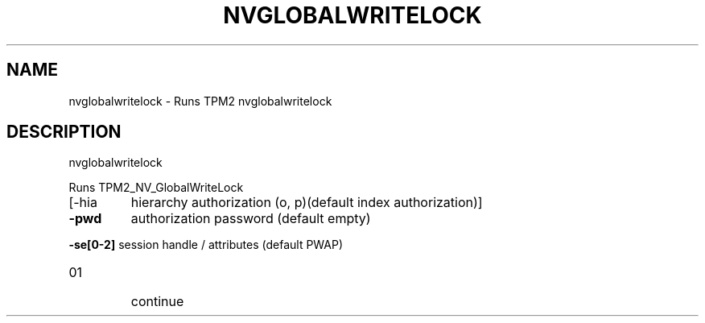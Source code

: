 .\" DO NOT MODIFY THIS FILE!  It was generated by help2man 1.47.6.
.TH NVGLOBALWRITELOCK "1" "April 2019" "nvglobalwritelock 1467" "User Commands"
.SH NAME
nvglobalwritelock \- Runs TPM2 nvglobalwritelock
.SH DESCRIPTION
nvglobalwritelock
.PP
Runs TPM2_NV_GlobalWriteLock
.TP
[\-hia
hierarchy authorization (o, p)(default index authorization)]
.TP
\fB\-pwd\fR
authorization password (default empty)
.HP
\fB\-se[0\-2]\fR session handle / attributes (default PWAP)
.TP
01
continue
